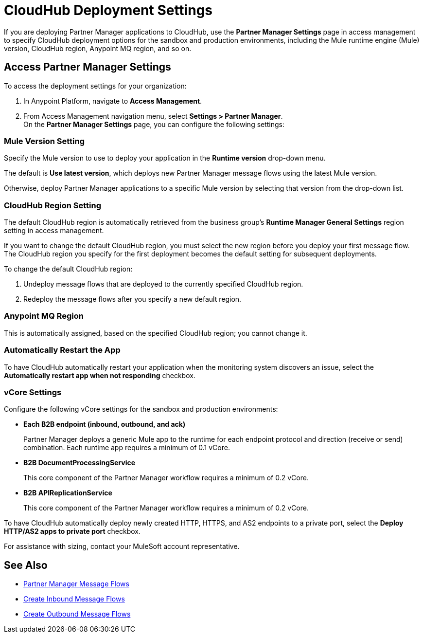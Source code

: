 = CloudHub Deployment Settings

If you are deploying Partner Manager applications to CloudHub, use the *Partner Manager Settings* page in access management to specify CloudHub deployment options for the sandbox and production environments, including the Mule runtime engine (Mule) version, CloudHub region, Anypoint MQ region, and so on.

== Access Partner Manager Settings

To access the deployment settings for your organization:

. In Anypoint Platform, navigate to *Access Management*.
. From Access Management navigation menu, select *Settings > Partner Manager*. +
On the *Partner Manager Settings* page, you can configure the following settings:

=== Mule Version Setting

Specify the Mule version to use to deploy your application in the *Runtime version* drop-down menu.

The default is *Use latest version*, which deploys new Partner Manager message flows using the latest Mule version.

Otherwise, deploy Partner Manager applications to a specific Mule version by selecting that version from the drop-down list.

=== CloudHub Region Setting

The default CloudHub region is automatically retrieved from the business group’s *Runtime Manager General Settings* region setting in access management.

If you want to change the default CloudHub region, you must select the new region before you deploy your first message flow. The CloudHub region you specify for the first deployment becomes the default setting for subsequent deployments.

To change the default CloudHub region:

. Undeploy message flows that are deployed to the currently specified CloudHub region.
. Redeploy the message flows after you specify a new default region.

=== Anypoint MQ Region

This is automatically assigned, based on the specified CloudHub region; you cannot change it.

=== Automatically Restart the App

To have CloudHub automatically restart your application when the monitoring system discovers an issue, select the *Automatically restart app when not responding* checkbox.

=== vCore Settings

Configure the following vCore settings for the sandbox and production environments:

* *Each B2B endpoint (inbound, outbound, and ack)*
+
Partner Manager deploys a generic Mule app to the runtime for each endpoint protocol and direction (receive or send) combination. Each runtime app requires a minimum of 0.1 vCore.
+
* *B2B DocumentProcessingService*
+
This core component of the Partner Manager workflow requires a minimum of 0.2 vCore.
+
* *B2B APIReplicationService*
+
This core component of the Partner Manager workflow requires a minimum of 0.2 vCore.

To have CloudHub automatically deploy newly created HTTP, HTTPS, and AS2 endpoints to a private port, select the *Deploy HTTP/AS2 apps to private port* checkbox.

For assistance with sizing, contact your MuleSoft account representative.

== See Also

* xref:message-flows.adoc[Partner Manager Message Flows]
* xref:configure-message-flows.adoc[Create Inbound Message Flows]
* xref:create-outbound-message-flow.adoc[Create Outbound Message Flows]
